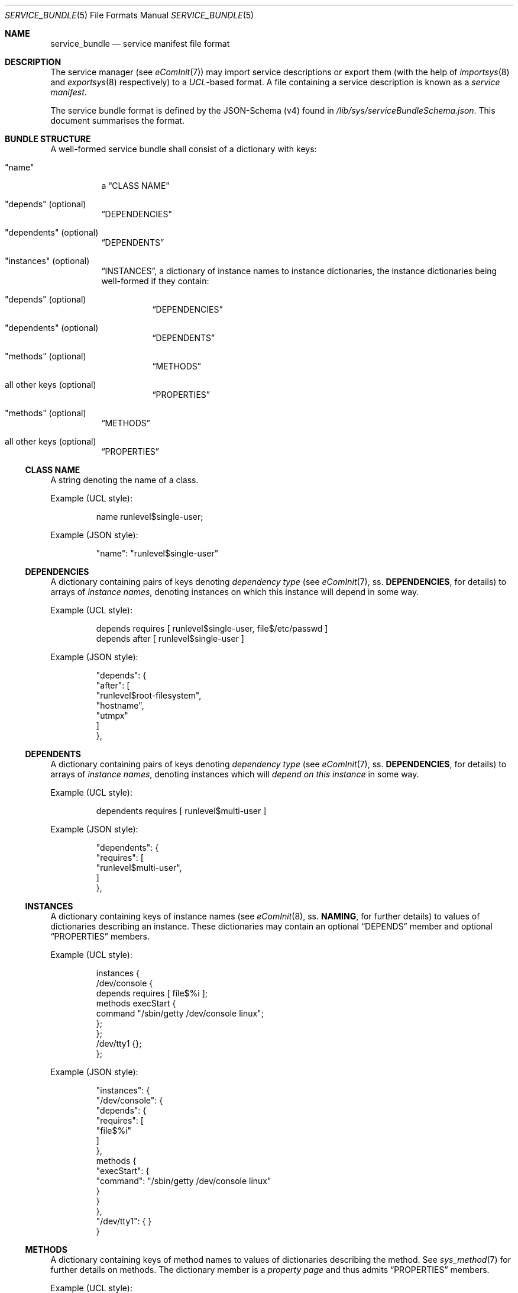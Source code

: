 .Dd February 12, 2021
.Dt SERVICE_BUNDLE 5
.Os eComInit

.Sh NAME
.Nm service_bundle
.Nd service manifest file format

.Sh DESCRIPTION
The service manager (see
.Xr eComInit 7 )
may import service descriptions or export them (with the help of
.Xr importsys 8
and
.Xr exportsys 8
respectively) to a
.Em UCL Ns No -based
format. A file containing a service description is known as a
.Em service manifest Ns .

The service bundle format is defined by the JSON-Schema (v4) found in
.Pa /lib/sys/serviceBundleSchema.json Ns .
This document summarises the format.

.Sh BUNDLE STRUCTURE
A well-formed service bundle shall consist of a dictionary with keys:
.Bl -tag
.It \(dqname\(dq
a
.Sx CLASS NAME

.It \(dqdepends\(dq (optional)
.Sx DEPENDENCIES

.It \(dqdependents\(dq (optional)
.Sx DEPENDENTS

.It \(dqinstances\(dq (optional)
.Sx INSTANCES ,
a dictionary of instance names to instance dictionaries, the instance
dictionaries being well-formed if they contain:

.Bl -tag
.It \(dqdepends\(dq (optional)
.Sx DEPENDENCIES
.It \(dqdependents\(dq (optional)
.Sx DEPENDENTS
.It \(dqmethods\(dq (optional)
.Sx METHODS
.It all other keys (optional)
.Sx PROPERTIES Ns
.El

.It \(dqmethods\(dq (optional)
.Sx METHODS

.It all other keys (optional)
.Sx PROPERTIES
.El

.Ss CLASS NAME
A string denoting the name of a class.

.Pp
Example (UCL style):
.Bd -literal -offset -indent
name runlevel$single-user;
.Ed

.Pp
Example (JSON style):
.Bd -literal -offset -indent
    "name": "runlevel$single-user"
.Ed
.Bd -literal -offset -indent
.Ed

.Ss DEPENDENCIES
A dictionary containing pairs of keys denoting
.Em dependency type
(see
.Xr eComInit 7 Ns ,
ss.
.Sy DEPENDENCIES Ns No ,
for details) to arrays of
.Em instance names Ns No ,
denoting instances on which this instance will depend in some way.

.Pp
Example (UCL style):
.Bd -literal -offset -indent
depends requires [ runlevel$single-user, file$/etc/passwd ]
depends after [ runlevel$single-user ]
.Ed

.Pp
Example (JSON style):
.Bd -literal -offset -indent
    "depends": {
        "after": [
            "runlevel$root-filesystem",
            "hostname",
            "utmpx"
        ]
    },
.Ed

.Ss DEPENDENTS
A dictionary containing pairs of keys denoting
.Em dependency type
(see
.Xr eComInit 7 Ns ,
ss.
.Sy DEPENDENCIES Ns No ,
for details) to arrays of
.Em instance names Ns No ,
denoting instances which will
.Em depend on this instance
in some way.

.Pp
Example (UCL style):
.Bd -literal -offset -indent
dependents requires [ runlevel$multi-user ]
.Ed

.Pp
Example (JSON style):
.Bd -literal -offset -indent
    "dependents": {
        "requires": [
            "runlevel$multi-user",
        ]
    },
.Ed

.Ss INSTANCES
A dictionary containing keys of instance names (see
.Xr eComInit 8 Ns No ,
ss.
.Sy NAMING Ns No ,
for further details) to values of dictionaries describing an instance. These
dictionaries may contain an optional
.Sx DEPENDS
member and optional
.Sx PROPERTIES
members.

.Pp
Example (UCL style):
.Bd -literal -offset -indent
instances {
    /dev/console {
        depends requires [ file$%i ];
        methods execStart {
            command "/sbin/getty /dev/console linux";
        };
    };
    /dev/tty1 {};
};
.Ed

.Pp
Example (JSON style):
.Bd -literal -offset -indent
    "instances": {
        "/dev/console": {
            "depends": {
                "requires": [
                    "file$%i"
                ]
            },
            methods {
                "execStart": {
                    "command": "/sbin/getty /dev/console linux"
                }
            }
        },
        "/dev/tty1": { }
    }
.Ed

.Ss METHODS
A dictionary containing keys of method names to values of dictionaries
describing the method. See
.Xr sys_method 7
for further details on methods. The dictionary member is a
.Em property page
and thus admits
.Sx PROPERTIES
members.

.Pp
Example (UCL style):
.Bd -literal -offset -indent
methods execStart {
    command "/bin/sleep 500";
};
.Ed

.Pp
Example (JSON style):
.Bd -literal -offset -indent
    "methods": {
        "execStart": {
            "command": "/bin/sleep 500"
        },
    }
.Ed

.Ss PROPERTIES
All dictionary pairs in a Class or Instance not either a
.Sx DEPENDS Ns No ,
a
.Sx DEPENDENTS Ns No ,
a
.Sx METHODS Ns No ,
or in the case of a Class, an
.Sx INSTANCES
member, shall be interpreted as a
.Em property Ns No .

The property is named by the key, and its value may be either a string,
denoting a
.Em string property ,
or it may be a dictionary, denoting a
.Em property page .
A property page's member dictionary pages are interpreted as
.Sx PROPERTIES
in their own right, and may be nested.

.Pp
Example (UCL style):
.Bd -literal -offset -indent
someStringProp someValue;
page {
    aStringProp someThing;
    nestedPage {
        aProp aValue;
        anotherProp anotherValue;
    };
};
.Ed

.Pp
Example (JSON style):
.Bd -literal -offset -indent
    "someStringProp": "someValue",
    "page": {
        "aStringProp": "someThing",
        "nestedPage": {
            "aProp": "aValue",
            "anotherProp": "anotherValue"
        }
    }
.Ed

.Sh EXAMPLES
.Bd -literal -offset indent
name getty;
depends after [ runlevel$root-filesystem, hostname, utmpx ];
requires [ file:%i ];
instances {
    /dev/console {};
    /dev/tty1 {};
};
methods execStart {
    command "/sbin/getty %i xterm";
};
.Ed